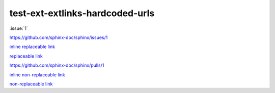 test-ext-extlinks-hardcoded-urls
================================

.. Links generated by extlinks extension should not raise any warnings.
.. Only hardcoded URLs are affected.

:issue:`1`

.. hardcoded replaceable link

https://github.com/sphinx-doc/sphinx/issues/1

`inline replaceable link <https://github.com/sphinx-doc/sphinx/issues/1>`_

`replaceable link`_

.. hardcoded non-replaceable link

https://github.com/sphinx-doc/sphinx/pulls/1

`inline non-replaceable link <https://github.com/sphinx-doc/sphinx/pulls/1>`_

`non-replaceable link`_

.. hyperlinks

.. _replaceable link: https://github.com/sphinx-doc/sphinx/issues/1
.. _non-replaceable link: https://github.com/sphinx-doc/sphinx/pulls/1
